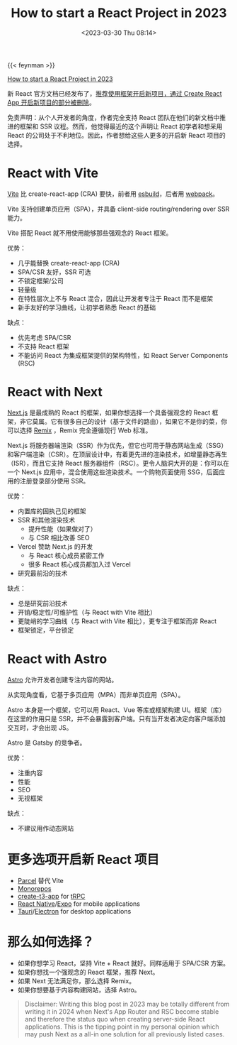#+TITLE: How to start a React Project in 2023
#+DATE: <2023-03-30 Thu 08:14>
#+TAGS[]: 技术

{{< feynman >}}

[[https://www.robinwieruch.de/react-starter/][How to start a React Project in 2023]]

新 React 官方文档已经发布了，[[https://react.dev/learn/start-a-new-react-project][推荐使用框架开启新项目，通过 Create React App 开启新项目的部分被删除]]。

免责声明：从个人开发者的角度，作者完全支持 React 团队在他们的新文档中推进的框架和 SSR 议程。然而，他觉得最近的这个声明让 React 初学者和想采用 React 的公司处于不利地位。因此，作者想给这些人更多的开启新 React 项目的选择。

* React with Vite

[[https://vitejs.dev/][Vite]] 比 create-react-app (CRA) 要快，前者用 [[https://esbuild.github.io/][esbuild]]，后者用 [[https://webpack.js.org/][webpack]]。

Vite 支持创建单页应用（SPA），并具备 client-side routing/rendering over SSR 能力。

Vite 搭配 React 就不用使用能够那些强观念的 React 框架。

优势：

- 几乎能替换 create-react-app (CRA)
- SPA/CSR 友好，SSR 可选
- 不锁定框架/公司
- 轻量级
- 在特性层次上不与 React 混合，因此让开发者专注于 React 而不是框架
- 新手友好的学习曲线，让初学者熟悉 React 的基础

缺点：

- 优先考虑 SPA/CSR
- 不支持 React 框架
- 不能访问 React 为集成框架提供的架构特性，如 React Server Components (RSC)

* React with Next

[[https://nextjs.org/][Next.js]] 是最成熟的 React 的框架，如果你想选择一个具备强观念的 React 框架，非它莫属。它有很多自己的设计（基于文件的路由），如果它不是你的菜，你可以选择 [[https://remix.run/][Remix]] ，Remix 完全遵循现行 Web 标准。

Next.js 将服务器端渲染（SSR）作为优先，但它也可用于静态网站生成（SSG）和客户端渲染（CSR）。在顶层设计中，有着更先进的渲染技术，如增量静态再生（ISR），而且它支持 React 服务器组件（RSC）。更令人脑洞大开的是：你可以在一个 Next.js 应用中，混合使用这些渲染技术。一个购物页面使用 SSG，后面应用的注册登录部分使用 SSR。

优势：

- 内置库的固执己见的框架
- SSR 和其他渲染技术
  - 提升性能（如果做对了）
  - 与 CSR 相比改善 SEO
- Vercel 赞助 Next.js 的开发
  - 与 React 核心成员紧密工作
  - 很多 React 核心成员都加入过 Vercel
- 研究最前沿的技术

缺点：

- 总是研究前沿技术
- 开销/稳定性/可维护性（与 React with Vite 相比）
- 更陡峭的学习曲线（与 React with Vite 相比），更专注于框架而非 React
- 框架锁定，平台锁定

* React with Astro

[[https://astro.build/][Astro]] 允许开发者创建专注内容的网站。

从实现角度看，它基于多页应用（MPA）而非单页应用（SPA）。

Astro 本身是一个框架，它可以用 React、Vue 等库或框架构建 UI。框架（库）在这里的作用只是 SSR，并不会暴露到客户端。只有当开发者决定向客户端添加交互时，才会出现 JS。

Astro 是 Gatsby 的竞争者。

优势：

- 注重内容
- 性能
- SEO
- 无视框架

缺点：

- 不建议用作动态网站

* 更多选项开启新 React 项目

- [[https://parceljs.org/][Parcel]] 替代 Vite
- [[https://www.robinwieruch.de/javascript-monorepos/][Monorepos]]
- [[https://create.t3.gg/][create-t3-app]] for [[https://www.robinwieruch.de/react-trpc/][tRPC]]
- [[https://reactnative.dev/][React Native]]/[[https://expo.dev/][Expo]] for mobile applications
- [[https://tauri.app/][Tauri]]/[[https://www.electronjs.org/][Electron]] for desktop applications

* 那么如何选择？

- 如果你想学习 React，坚持 Vite + React 就好。同样适用于 SPA/CSR 方案。
- 如果你想找一个强观念的 React 框架，推荐 Next。
- 如果 Next 无法满足你，那么选择 Remix。
- 如果你想要基于内容构建网站，选择 Astro。

#+BEGIN_QUOTE
Disclaimer: Writing this blog post in 2023 may be totally different from writing it in 2024 when Next's App Router and RSC become stable and therefore the status quo when creating server-side React applications. This is the tipping point in my personal opinion which may push Next as a all-in one solution for all previously listed cases.
#+END_QUOTE
